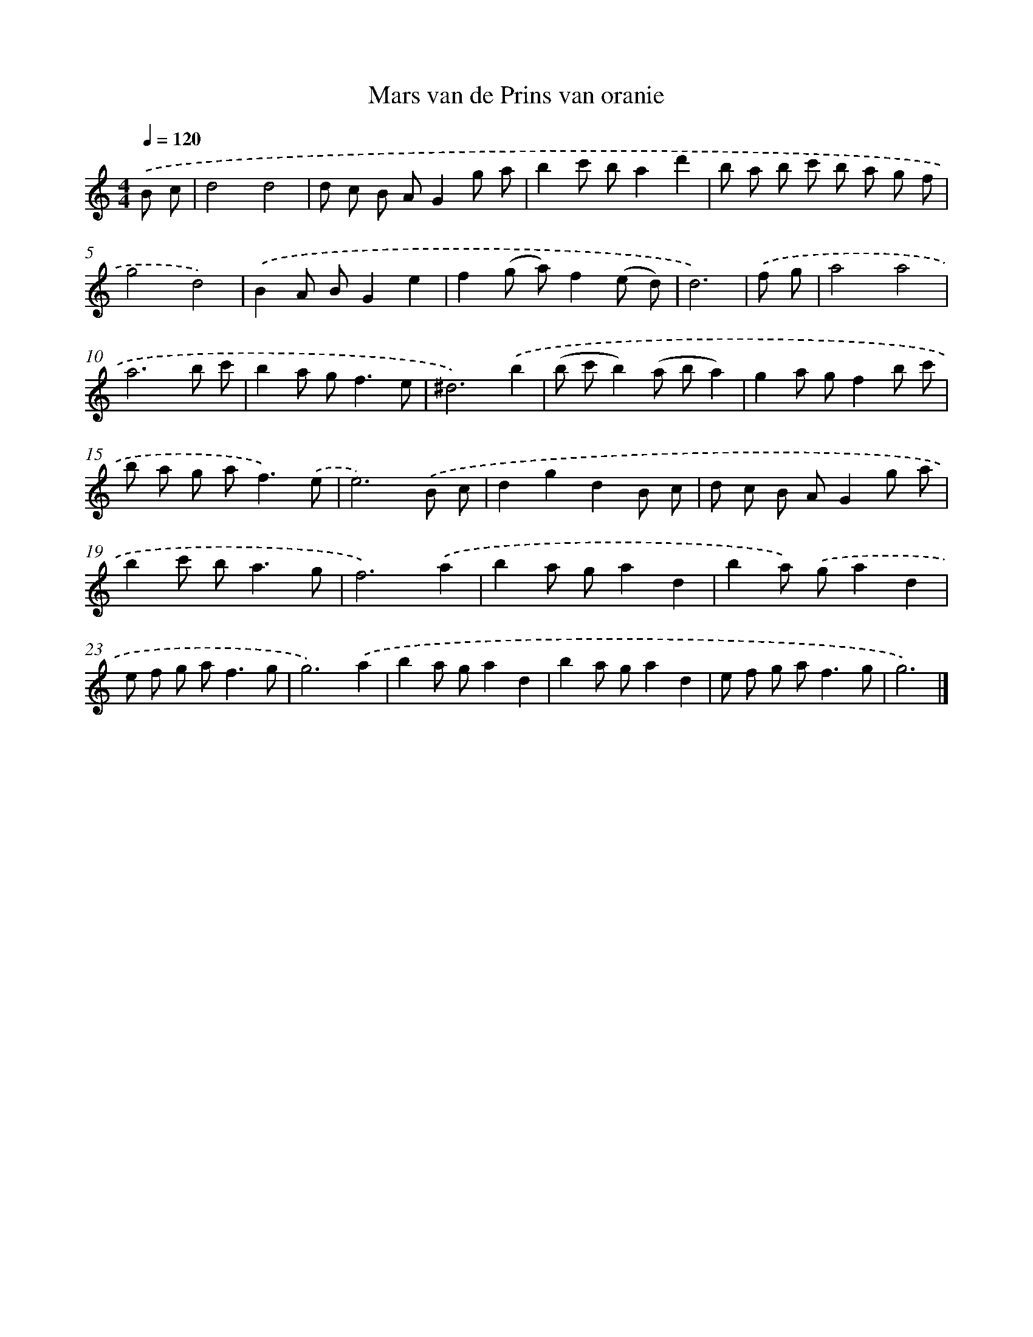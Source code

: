 X: 15927
T: Mars van de Prins van oranie
%%abc-version 2.0
%%abcx-abcm2ps-target-version 5.9.1 (29 Sep 2008)
%%abc-creator hum2abc beta
%%abcx-conversion-date 2018/11/01 14:37:58
%%humdrum-veritas 1980143880
%%humdrum-veritas-data 3139619601
%%continueall 1
%%barnumbers 0
L: 1/8
M: 4/4
Q: 1/4=120
K: C clef=treble
.('B c [I:setbarnb 1]|
d4d4 |
d c B AG2g a |
b2c' ba2d'2 |
b a b c' b a g f |
g4d4) |
.('B2A BG2e2 |
f2(g a)f2(e d) |
d6) |
.('f g [I:setbarnb 9]|
a4a4 |
a6b c' |
b2a g2<f2e |
^d6).('b2 |
(b c'b2)(a ba2) |
g2a gf2b c' |
b a g a2<f2).('e |
e6).('B c |
d2g2d2B c |
d c B AG2g a |
b2c' b2<a2g |
f6).('a2 |
b2a ga2d2 |
b2a) .('ga2d2 |
e f g a2<f2g |
g6).('a2 |
b2a ga2d2 |
b2a ga2d2 |
e f g a2<f2g |
g6) |]
